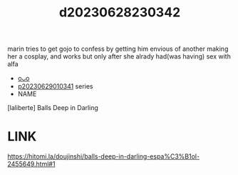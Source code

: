 :PROPERTIES:
:ID:       8a4e9f27-208d-415a-a7d1-64760fc071e6
:END:
#+title: d20230628230342
#+filetags: :20230628230342:ntronary:
marin tries to get gojo to confess by getting him envious of another making her a cosplay, and works but only after she alrady had(was having) sex with alfa
- [[id:6b88f11e-487e-46fb-a1cc-064f91b0979a][oᴗo]]
- [[id:d3411447-d550-45c9-9e87-5d38c4b82f86][p20230629010341]] series
- NAME
[laliberte] Balls Deep in Darling
* LINK
https://hitomi.la/doujinshi/balls-deep-in-darling-espa%C3%B1ol-2455649.html#1
